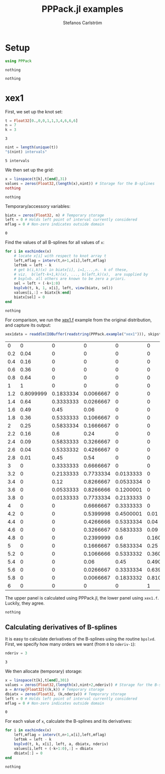 #+TITLE: PPPack.jl examples
#+AUTHOR: Stefanos Carlström
#+EMAIL: stefanos.carlstrom@gmail.com
#+PROPERTY: header-args:julia :session *pppack:jl*

* Setup
  #+BEGIN_SRC julia :exports code
    using PPPack
  #+END_SRC

  #+RESULTS:
  : nothing

  #+BEGIN_SRC julia :exports none
    using PyPlot
    matplotlib[:style][:use]("ggplot")
  #+END_SRC

  #+RESULTS:
  : nothing

* xex1
  First, we set up the knot set:
  #+BEGIN_SRC julia :exports code
    t = Float32[0.,0,0,1,1,3,4,6,6,6]
    n = 7
    k = 3
  #+END_SRC

  #+RESULTS:
  : 3

  #+BEGIN_SRC julia :exports both
    nint = length(unique(t))
    "$(nint) intervals"
  #+END_SRC

  #+RESULTS:
  : 5 intervals

  We then set up the grid:
  #+BEGIN_SRC julia :exports code
    x = linspace(t[k],t[end],31)
    values = zeros(Float32,(length(x),nint)) # Storage for the B-splines
    nothing
  #+END_SRC

  #+RESULTS:
  : nothing

  Temporary/accessory variables:
  #+BEGIN_SRC julia :exports code
    biatx = zeros(Float32, n) # Temporary storage
    left = 0 # Holds left point of interval currently considered
    mflag = 0 # Non-zero indicates outside domain
  #+END_SRC

  #+RESULTS:
  : 0

  Find the values of all B-splines for all values of =x=:
  #+BEGIN_SRC julia :exports code
    for i in eachindex(x)
        # locate x[i] with respect to knot array t
        left,mflag = interv(t,n+1,x[i],left,mflag)
        leftmk = left - k
        # get b(i,k)(x) in biatx[i], i=1,...,n.  k of these,
        # viz.  b(left-k+1,k)(x), ..., b(left,k)(x),  are supplied by
        # bsplvb. all others are known to be zero a priori.
        sel = left + (-k+1:0)
        bsplvb(t, k, 1, x[i], left, view(biatx, sel))
        values[i,:] = biatx[k:end]
        biatx[sel] = 0
    end
  #+END_SRC

  #+RESULTS:
  : nothing

  For comparison, we run the [[https://github.com/jagot/pppack/blob/master/examples/xex1.f][xex1.f]] example from the original
  distribution, and capture its output:
  #+BEGIN_SRC julia :exports both
    xex1data = readdlm(IOBuffer(readstring(PPPack.example("xex1"))), skipstart = 1)
  #+END_SRC

  #+RESULTS:
  |   0 |         0 |         0 |         0 |         0 |         0 |
  | 0.2 |      0.04 |         0 |         0 |         0 |         0 |
  | 0.4 |      0.16 |         0 |         0 |         0 |         0 |
  | 0.6 |      0.36 |         0 |         0 |         0 |         0 |
  | 0.8 |      0.64 |         0 |         0 |         0 |         0 |
  |   1 |         1 |         0 |         0 |         0 |         0 |
  | 1.2 | 0.8099999 | 0.1833334 | 0.0066667 |         0 |         0 |
  | 1.4 |      0.64 | 0.3333333 | 0.0266667 |         0 |         0 |
  | 1.6 |      0.49 |      0.45 |      0.06 |         0 |         0 |
  | 1.8 |      0.36 | 0.5333333 | 0.1066667 |         0 |         0 |
  |   2 |      0.25 | 0.5833334 | 0.1666667 |         0 |         0 |
  | 2.2 |      0.16 |       0.6 |      0.24 |         0 |         0 |
  | 2.4 |      0.09 | 0.5833333 | 0.3266667 |         0 |         0 |
  | 2.6 |      0.04 | 0.5333332 | 0.4266667 |         0 |         0 |
  | 2.8 |      0.01 |      0.45 |      0.54 |         0 |         0 |
  |   3 |         0 | 0.3333333 | 0.6666667 |         0 |         0 |
  | 3.2 |         0 | 0.2133333 | 0.7733334 | 0.0133333 |         0 |
  | 3.4 |         0 |      0.12 | 0.8266667 | 0.0533334 |         0 |
  | 3.6 |         0 | 0.0533333 | 0.8266666 | 0.1200001 |         0 |
  | 3.8 |         0 | 0.0133333 | 0.7733334 | 0.2133333 |         0 |
  |   4 |         0 |         0 | 0.6666667 | 0.3333333 |         0 |
  | 4.2 |         0 |         0 | 0.5399998 | 0.4500001 |      0.01 |
  | 4.4 |         0 |         0 | 0.4266666 | 0.5333334 |      0.04 |
  | 4.6 |         0 |         0 | 0.3266667 | 0.5833333 |      0.09 |
  | 4.8 |         0 |         0 | 0.2399999 |       0.6 | 0.1600001 |
  |   5 |         0 |         0 | 0.1666667 | 0.5833334 |      0.25 |
  | 5.2 |         0 |         0 | 0.1066666 | 0.5333332 | 0.3600002 |
  | 5.4 |         0 |         0 |      0.06 |      0.45 | 0.4900001 |
  | 5.6 |         0 |         0 | 0.0266667 | 0.3333334 | 0.6399999 |
  | 5.8 |         0 |         0 | 0.0066667 | 0.1833332 | 0.8100002 |
  |   6 |         0 |         0 |         0 |         0 |         1 |

  The upper panel is calculated using PPPack.jl, the lower panel using
  =xex1.f=. Luckily, they agree.
  #+BEGIN_SRC julia :exports results :results file
    figure("xex1")
    clf()
    subplot(211)
    plot(x,values, ".-")
    grid(true)
    ylabel("PPPack.jl")
    gca()[:set_xticklabels]([])

    subplot(212)
    plot(x,values, ".-")
    grid(true)
    ylabel("xex1.f")

    xlabel(L"x")

    tight_layout()

    savefig("xex1.png", dpi=150)
    "xex1.png"
  #+END_SRC

  #+RESULTS:
  [[file:xex1.png]]

  #+BEGIN_SRC julia :exports none
    t = Float32[0.,0,0,1,1,3,4,6,6,6]
    n = 7
    k = 3
    nint = length(unique(t))

    x = linspace(t[k],t[end],301)
    values = zeros(Float32,(length(x),nint)) # Storage for the B-splines
    biatx = zeros(Float32, n) # Temporary storage
    left = 0 # Holds left point of interval currently considered
    mflag = 0 # Non-zero indicates outside domain

    for i in eachindex(x)
        left,mflag = interv(t,n+1,x[i],left,mflag)
        leftmk = left - k
        sel = left + (-k+1:0)
        bsplvb(t, k, 1, x[i], left, view(biatx, sel))
        values[i,:] = biatx[k:end]
        biatx[sel] = 0
    end

    figure("xex1 hi")
    clf()
    plot(x,values)
    grid(true)
    xlabel(L"x")
    ylabel(L"B_i(x)")
    tight_layout()

    savefig("xex1-hi.png", dpi=150)
  #+END_SRC

  #+RESULTS:
  : nothing

** Calculating derivatives of B-splines
   It is easy to calculate derivatives of the B-splines using the
   routine =bpslvd=. First, we specify how many orders we want (from
   =0= to =nderiv-1=):
   #+BEGIN_SRC julia :exports code
     nderiv = 3
   #+END_SRC

   #+RESULTS:
   : 3

   We then allocate (temporary) storage:
   #+BEGIN_SRC julia :exports code
     x = linspace(t[k],t[end],301)
     values = zeros(Float32,(length(x),nint+2,nderiv)) # Storage for the B-splines
     a = Array{Float32}((k,k)) # Temporary storage
     dbiatx = zeros(Float32, (k,nderiv)) # Temporary storage
     left = 0 # Holds left point of interval currently considered
     mflag = 0 # Non-zero indicates outside domain
   #+END_SRC

   #+RESULTS:
   : 0

   For each value of =x=, calculate the B-splines and its derivatives:
   #+BEGIN_SRC julia :exports code
     for i in eachindex(x)
         left,mflag = interv(t,n+1,x[i],left,mflag)
         leftmk = left - k
         bsplvd(t, k, x[i], left, a, dbiatx, nderiv)
         values[i,left + (-k+1:0),:] = dbiatx
         dbiatx[:] = 0
     end
   #+END_SRC

   #+RESULTS:
   : nothing


   #+BEGIN_SRC julia :exports results :results file
     figure("xex1 der", figsize=(6.5,8))
     clf()
     for i in 1:nderiv
         subplot(nderiv,1,i)
         plot(x,values[:,:,i])
         grid(true)
         dd = repeat("'", i-1)
         ylabel(latexstring("B_i$(dd)(x)"))
         i < nderiv && gca()[:set_xticklabels]([])
     end
     xlabel(L"x")
     tight_layout()
     savefig("xex1-der.png", dpi = 150)
     "xex1-der.png"
   #+END_SRC

   #+RESULTS:
   [[file:xex1-der.png]]
